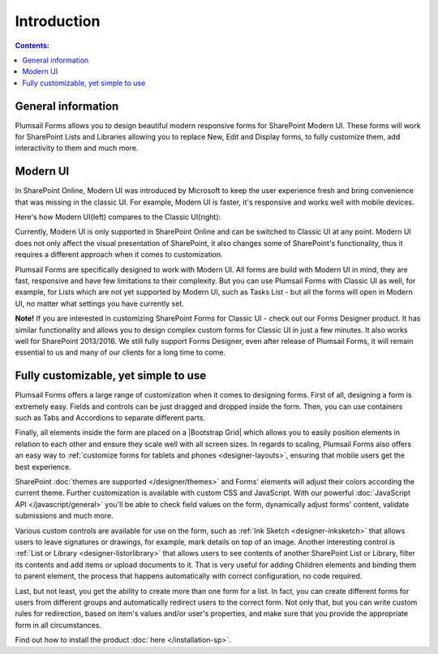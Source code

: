 Introduction
==================================================

.. contents:: Contents:
 :local:
 :depth: 1
 
General information
--------------------------------------------------
Plumsail Forms allows you to design beautiful modern responsive forms for SharePoint Modern UI.
These forms will work for SharePoint Lists and Libraries allowing you to replace New, Edit and Display
forms, to fully customize them, add interactivity to them and much more.

Modern UI
--------------------------------------------------
In SharePoint Online, Modern UI was introduced by Microsoft to keep the user experience fresh and
bring convenience that was missing in the classic UI. For example, Modern UI is faster, it's 
responsive and works well with mobile devices.

Here's how Modern UI(left) compares to the Classic UI(right):

|pic1| |pic2|

.. |pic1| image:: ./images/startSP/modernUI.png
   :alt: SharePoint Modern UI
   :width: 49%

.. |pic2| image:: ./images/startSP/classicUI.png
   :alt: SharePoint Classic UI
   :width: 49%

Currently, Modern UI is only supported in SharePoint Online and can be switched to Classic UI at any point. 
Modern UI does not only affect the visual presentation of SharePoint, it also changes some of SharePoint's functionality, 
thus it requires a different approach when it comes to customization.

Plumsail Forms are specifically designed to work with Modern UI. All forms are build with Modern UI in mind, they are fast, 
responsive and have few limitations to their complexity. But you can use Plumsail Forms with Classic UI as well, for example, 
for Lists which are not yet supported by Modern UI, such as Tasks List - but all the forms will open in Modern UI, 
no matter what settings you have currently set.

**Note!** If you are interested in customizing SharePoint Forms for Classic UI - check out our Forms Designer product. 
It has similar functionality and allows you to design complex custom forms for Classic UI in just a few minutes. 
It also works well for SharePoint 2013/2016. We still fully support Forms Designer, even after release of Plumsail Forms, 
it will remain essential to us and many of our clients for a long time to come.

.. |Forms Designer| raw:: html

   <a href="https://spform.com/" target="_blank">Forms Designer</a>

Fully customizable, yet simple to use
--------------------------------------------------
Plumsail Forms offers a large range of customization when it comes to designing forms. First of all,
designing a form is extremely easy. Fields and controls can be just dragged and dropped inside the form. 
Then, you can use containers such as Tabs and Accordions to separate different parts. 

Finally, all elements inside the form are placed on a |Bootstrap Grid| which allows you to easily position elements in relation to each other 
and ensure they scale well with all screen sizes. In regards to scaling, Plumsail Forms also offers an easy way to :ref:`customize forms for tablets 
and phones <designer-layouts>`, ensuring that mobile users get the best experience.

.. |Bootstrap Grid| raw:: html

   <a href="https://getbootstrap.com/docs/4.0/layout/grid/" target="_blank">Bootstrap Grid</a>

SharePoint :doc:`themes are supported </designer/themes>` and Forms' elements will adjust their colors according the current theme. Further customization is available with custom CSS 
and JavaScript. With our powerful :doc:`JavaScript API </javascript/general>` you'll be able to check field values on the form, dynamically adjust forms' content, validate submissions 
and much more.

Various custom controls are available for use on the form, such as :ref:`Ink Sketch <designer-inksketch>` that allows users to leave 
signatures or drawings, for example, mark details on top of an image. Another interesting control is :ref:`List or Library <designer-listorlibrary>` 
that allows users to see contents of another SharePoint List or Library, filter its contents and add items or upload documents to it. That is very useful 
for adding Children elements and binding them to parent element, the process that happens automatically with correct configuration, no code required.

Last, but not least, you get the ability to create more than one form for a list. In fact, you can create different forms for users from different groups 
and automatically redirect users to the correct form. Not only that, but you can write custom rules for redirection, based on item's values 
and/or user's properties, and make sure that you provide the appropriate form in all circumstances.

Find out how to install the product :doc:`here </installation-sp>`.